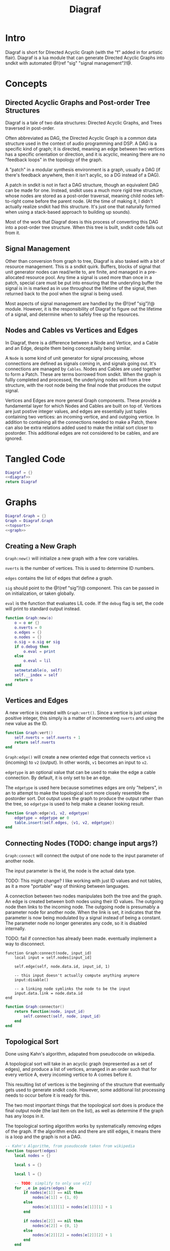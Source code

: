 #+TITLE: Diagraf
* Intro
Diagraf is short for DIrected Acyclic Graph (with the "f"
added in for artistic flair). Diagraf is a lua module
that can generate Directed Acyclic Graphs into sndkit with
automated @!(ref "sig" "signal management")!@.
* Concepts
** Directed Acyclic Graphs and Post-order Tree Structures
Diagraf is a tale of two data structures: Directed Acyclic
Graphs, and Trees traversed in post-order.

Often abbreviated as DAG,
the Directed Acyclic Graph is a common data structure used
in the context of audio programming and DSP. A DAG is
a specific kind of graph; it is directed, meaning an
edge between two vertices has a specific orientation or
direction, and it is acyclic, meaning there are no
"feedback loops" in the topology of the graph.

A "patch" in a modular synthesis environment is a graph,
usually a DAG (if there's feedback anywhere, then it isn't
acylic, so a DG instead of a DAG).

A patch in sndkit is not in fact a DAG structure, though
an equivalent DAG can be made for one. Instead, sndkit
uses a much more rigid tree structure, whose nodes are
stored as a post-order traversal, meaning child nodes
left-to-right come before the parent node. (At
the time of making it, I didn't actually realize sndkit
had this structure. It's just one that naturally formed
when using a stack-based approach to building up sounds).

Most of the work that Diagraf does is this process of
converting this DAG into a post-order tree structure.
When this tree is built, sndkit code falls out from it.
** Signal Management
Other than conversion from graph to tree, Diagraf is also
tasked with a bit of resource management. This is a sndkit
quirk. Buffers, blocks of signal that unit generator
nodes can read/write to, are finite, and managed in
a pre-allocated resource pool. Any time a signal is used
more than once in a patch, special care must be put into
ensuring that the underyling buffer the signal is in is
marked as in use throughout the lifetime of the
signal, then returned back to the pool when the signal
is being used.

Most aspects of signal management are handled by
the @!(ref "sig")!@ module. However, it is the responsibility
of Diagraf to figure out the lifetime of a signal, and
determine when to safely free up the resources.
** Nodes and Cables vs Vertices and Edges
In Diagraf, there is a difference between a Node and Vertice,
and a Cable and an Edge, despite them being conceptually
being similar.

A =Node= is some kind of unit generator for signal
processing, whose connections are defined as signals
coming in, and signals going out. It's connections are
managed by =Cables=. Nodes and Cables are used together
to form a Patch. These are terms borrowed from sndkit.
When the graph is fullly completed and processed, the
underlying nodes will from a tree structure, with the
root node being the final node that produces the output
signal.

Vertices and Edges are more general Graph components. These
provide a fundamental layer for which Nodes and Cables
are built on top of. Vertices are just
postive integer values, and edges are essentially just tuples
containing two vertices: an incoming vertice, and and
outgoing vertice. In addition to containing all the
connections needed to make a Patch, there can also be extra
relations added used to make the initial sort closer
to postorder. This additional edges are not considered to
be cables, and are ignored.
* Tangled Code
#+NAME: diagraf.lua
#+BEGIN_SRC lua :tangle diagraf/diagraf.lua
Diagraf = {}
<<diagraf>>
return Diagraf
#+END_SRC
* Graphs
#+NAME: diagraf
#+BEGIN_SRC lua
Diagraf.Graph = {}
Graph = Diagraf.Graph
<<topsort>>
<<graph>>
#+END_SRC
** Creating a New Graph
=Graph:new()= will initialize a new graph with
a few core variables.

=nverts= is the number of vertices. This is used to
determine ID numbers.

=edges= contains the list of edges that define a graph.

=sig= should point to the @!(ref "sig")!@ component. This
can be passed in on initialization, or taken globally.

=eval= is the function that evaluates LIL code. If
the =debug= flag is set, the code will print to standard
output instead.

#+NAME: graph
#+BEGIN_SRC lua
function Graph:new(o)
    o = o or {}
    o.nverts = 0
    o.edges = {}
    o.nodes = {}
    o.sig = o.sig or sig
    if o.debug then
        o.eval = print
    else
        o.eval = lil
    end
    setmetatable(o, self)
    self.__index = self
    return o
end
#+END_SRC
** Vertices and Edges
A new vertice is created with =Graph:vert()=. Since
a vertice is just unique positive integer, this simply is
a matter of incrementing =nverts= and using the new value
as the ID.

#+NAME: graph
#+BEGIN_SRC lua
function Graph:vert()
    self.nverts = self.nverts + 1
    return self.nverts
end
#+END_SRC

=Graph:edge()= will create a new oriented edge that
connects vertice =v1= (incoming) to =v2= (output). In
other words, =v1= becomes an input to =v2=.

=edgetype= is an optional value that can be used to
make the edge a cable connection. By default, it is only
set to be an edge.

The =edgetype= is used here because
sometimes edges are only "helpers", in an to attempt to
make the topological sort more closely resemble the
postorder sort. Dot output uses the graph to produce
the output rather than the tree, so =edgetype= is
used to help make a cleaner looking result.

#+NAME: graph
#+BEGIN_SRC lua
function Graph:edge(v1, v2, edgetype)
    edgetype = edgetype or 0
    table.insert(self.edges, {v1, v2, edgetype})
end
#+END_SRC
** Connecting Nodes (TODO: change input args?)
=Graph:connect= will connect the output of one node
to the input parameter of another node.

The input parameter is the id, the node is the actual
data type.

TODO: This might change?
I like working with just ID values
and not tables, as it a more "portable" way of thinking
between languages.

A connection between two nodes manipulates both the tree
and the graph. An edge is created between both nodes
using their ID values. The outgoing node then links
to the incoming node. The outgoing node is presumably
a parameter node for another node. When the link is set,
it indicates that the parameter is now being modulated
by a signal instead of being a constant. The
parameter node no longer generates any code, so it
is disabled internally.

TODO: fail if connection has already been made. eventually
implement a way to disconnect.
#+NAME: graph
#+BEGIN_SRC
function Graph:connect(node, input_id)
    local input = self.nodes[input_id]

    self.edge(self, node.data.id, input_id, 1)

    -- this input doesn't actually compute anything anymore
    input:disable()

    -- a linking node symlinks the node to be the input
    input.data.link = node.data.id
end
#+END_SRC

#+NAME: graph
#+BEGIN_SRC lua
function Graph:connector()
    return function(node, input_id)
        self.connect(self, node, input_id)
    end
end
#+END_SRC
** Topological Sort
Done using Kahn's algorithm, adapated from pseudocode
on wikipedia.

A topological sort will take in an acyclic graph
(represented as a set of edges), and produce a list
of vertices, arranged in an order such that for every
vertice A, every incoming vertice to A comes before it.

This resulting list of vertices is the beginning
of the structure that eventually gets used
to generate sndkit code. However, some additional
list processing needs to occur before it is ready for this.

The two most important things that the topological sort
does is produce the final output node (the last item
on the list), as well as determine if the graph has
any loops in it.

The topological sorting algorithm works by systematically
removing edges of the graph. If the algorithm ends and
there are still edges, it means there is a loop and
the graph is not a DAG.

#+NAME: topsort
#+BEGIN_SRC lua
-- Kahn's Algorithm, from pseudocode taken from wikipedia
function topsort(edges)
    local nodes = {}

    local s = {}

    local l = {}

    -- TODO: simplify to only use e[2]
    for _,e in pairs(edges) do
        if nodes[e[1]] == nil then
            nodes[e[1]] = {1, 0}
        else
            nodes[e[1]][1] = nodes[e[1]][1] + 1
        end

        if nodes[e[2]] == nil then
            nodes[e[2]] = {0, 1}
        else
            nodes[e[2]][2] = nodes[e[2]][2] + 1
        end
    end

    for k, v in pairs(nodes) do
        if v[2] == 0 then
            table.insert(s, k)
        end
    end

    -- table.remove(), does funny things, so
    -- keep track of which edges have been removed in
    -- a separate table
    local removed = {}
    while #s > 0 do
        local n = table.remove(s)
        table.insert(l, n)
        local incoming_nodes = {}
        for i,e in pairs(edges) do
            if removed[i] == nil then
                if e[1] == n then
                    table.insert(incoming_nodes, e[2])
                    removed[i] = true
                end
            end
        end

        for _,m in pairs(incoming_nodes) do
            local no_incoming_edges = true
            for i, e in pairs(edges) do
                if removed[i] == nil then
                    if e[2] == m then
                        no_incoming_edges = false
                    end
                end
            end

            if no_incoming_edges == true then
                table.insert(s, m)
            end
        end
    end

    if #removed ~= #edges then
        -- graph is not a DAG
        return removed, true
    end

    return l
end
#+END_SRC

The topsort method in the Graph will perform a 
topsort on the internal edges, and then provide an
informative 
#+NAME: graph
#+BEGIN_SRC lua
function Graph:topsort()
    local l, err = topsort(self.edges)

    if err then
        local remaining_nodes = {}
        local removed = l
        local c = 0

        for i,e in pairs(self.edges) do
            if removed[i] ~= true then
                local outgoing = self.nodes[e[2]]
                if
                    outgoing:disabled() ~= true and
                    outgoing:isconstant() ~= true and
                    outgoing.data.typestr ~= "setter" and
                    outgoing.data.typestr ~= "getter"
                then

                    if remaining_nodes[outgoing.data.id] == nil then
                        c = c + 1
                        remaining_nodes[outgoing.data.id] = true
                    end
                end
            end
        end

        local remaining_node_names = {}

        for rn,_ in pairs(remaining_nodes) do
            local outgoing = self.nodes[rn]
            local label = outgoing.data.label or
                "node" .. outgoing.data.id
            table.insert(remaining_node_names, label)
        end

        error("graph is not a DAG\n"..
        "remaining nodes: " ..
        table.concat(remaining_node_names, ", "))
    end

    return l
end
#+END_SRC
** Adding Setters and Getters (TODO: rename)
Before being sent to the topological sort, the graph must
be analyzed and checked for cables that are used
as an input for more than one node. The way
resources are managed in sndkit, signals from nodes can
not be directly used more than once. Signals that wish
to be used more than once must do so
using a set of abstractions called =setters= and =getters=.
The original generated signal is fed into on instance of a
setter. A corresponding getter is used to retrieve the signal
from the setter. An arbitrary number of getters can be used.

TODO: better naming convention for nodes/nodeetc, rename
stuff, etc.

TODO: explain how this works.

#+NAME: graph
#+BEGIN_SRC lua
function n_getter(n, p)
    n.cab = p.cab
    n.data.gen = function(self)
        return self.cab:getstr()
    end
    n.data.constant = false
    n.data.typestr = "getter"
    n:label("getter")
end

function n_setter(n, p)
    n.input = n:param(0)
    local sig = p.sig
    n.cab = sig:new()

    n.data.gen = function(self)
        return self.cab:hold(self.data.g.eval)
    end

    n.data.constant = false
    n.data.typestr = "setter"
    n:label("setter")
end

function n_releaser(n, p)
    n.cab = p.cab

    n.data.gen = function(self)
        return self.cab:unhold(self.data.g.eval)
    end

    n.data.constant = false
    n.data.typestr = "releaser"
    n:label("releaser")
end

function Graph:process()
    local hm = {}
    local multi = {}

    for _,e in pairs(self.edges) do
        if e[3] == 1 then
            if hm[e[1]] == nil then
                --hm[e[1]] = {1, 0}
                hm[e[1]] = 1
            else
                --hm[e[1]][1] = hm[e[1]][1] + 1
                hm[e[1]] = hm[e[1]] + 1
            end

            -- if hm[e[2]] == nil then
            --     hm[e[2]] = {0, 1}
            -- else
            --     hm[e[2]][2] = hm[e[2]][2] + 1
            -- end
        end
    end

    for index, ninputs in pairs(hm) do
        if ninputs ~= nil then
            if ninputs > 1 then
                local node = self.nodes[index]

                -- TODO better naming
                -- node, nodes, etc... too confusing
                local setter_node = Node:generator(self, n_setter)
                local getter_node = Node:generator(self, n_getter)

                local node_id = node.data.id
                node.data.children = {}
                local setter = setter_node{sig=self.sig}
                local setter_id = setter.data.id

                for _, e in pairs(self.edges) do
                    if e[1] == node_id and e[3] == 1 then
                        local getter = getter_node {
                            cab=setter.cab
                        }
                        e[1] = getter.data.id
                        -- create edge to make sure setter
                        -- comes before the getter
                        self.edge(self, setter_id, getter.data.id)

                        -- create parent/child
                        table.insert(node.data.children,
                            getter.data.id)
                        getter.data.getter_parent = node.data.id

                        -- add additional label information
                        getter:label("getter(" .. node.data.label .. ")")

                        -- update link
                        self.nodes[e[2]].data.link = getter.data.id
                    end
                end
                -- connect original node to setter
                self.connect(self, node, setter.input)

                -- create reference to setter in node
                node.data.setter = setter.data.id

                -- add additional label information
                setter:label("setter(" .. node.data.label .. ")")
            end
        end
    end
end
#+END_SRC
** Node Sort
The node sort is a recursive algorithm that looks at
the underyling node tree structure, and sorts items
in the list until they are in the correct order.

For this to work properly, the root node must be known.
This can be found by performing a topological sort on
the graph.

TODO: explain how algorithm works.

#+NAME: graph
#+BEGIN_SRC lua
function Graph:nsort_rec(l, n, i, lvl)
    lvl = lvl or 0
    if i <= 0 then
        return i
    end
    -- print(string.format("l[%d]: expecting: node(%d)", i, n.data.id))
    if n.data.id ~= l[i] then
        -- print(string.format("l[%d] (%d) is not %d", i, l[i], n.data.id))
        for k = i, 1, -1 do
            local m = l[k]
            if m == n.data.id then
                local nk = self.nodes[l[k]]
                local ni = self.nodes[l[i]]
                local lk = nk.data.label or ""
                local li = ni.data.label or ""

                -- print(string.format(
                --     "swapping l[%d] %d (%s) and l[%d] %d (%s)\n",
                --         k, nk.data.id, lk, i, ni.data.id, li))
                local t = l[k]
                l[k] = l[i]
                l[i] = t
                break
            end
        end
    end

    i = i - 1

    if n.data.link ~= nil then
        i = self.nsort_rec(self,
            l, self.nodes[n.data.link], i, lvl + 1)
        return i
    end

    -- process params list in reverse, because sndkit
    -- uses LIFO stack and pops parameters in reverse
    -- syntactically, this makes stack syntax look like
    -- parameters are in "correct" order
    for p=#n.data.params, 1, -1 do
        i = self.nsort_rec(self, l, n.data.params[p], i, lvl + 1)
    end

    return i
end
#+END_SRC
** Sorting the Setters
The first pass of the node sort is an incomplete one, as
the setters are not yet connected to the underlying tree,
making them invisible to the tree traversing that happens.
What ends up happening is that the node list is bisected
into to unsorted/sorted divisions.

The unsorted section contains all the unconnected setters,
as well as the child nodes of those setters. If any of
those children are getters, this will break the step
of connecting setters to the tree. The setters find
the first getter in the tree (farthest and leftmost from root),
using the node list, with the assumption that getters
are in the correct order.

In order to fix this, this "unsorted" portion must be
pre-sorted somehow before they get sent into setters
to first getters, so that the getters line up in the
correct order.

The approach done for this is to perform a small topological
sort on the setters, and then sort the setters in-place
using the node sort.

#+NAME: graph
#+BEGIN_SRC lua
function Graph:populate_setter_table(st, setter, n, G)
    -- order doesn't matter here
    for _,param in pairs(n.data.params) do
        p = param
        if p.data.link ~= nil then
            p = self.nodes[p.data.link]
        end

        if p.data.typestr == "getter" then
            if type(st[setter] ~= "table") then
                st[setter] = {}
            end
            st[setter][p.data.id] = true
            G[p.data.id] = true
        end
        self.populate_setter_table(self, st, setter, p, G)
    end
end

function Graph:sort_the_setters(lst, start)
    -- print("start: " .. start)

    -- setter table structure
    local st = {}

    -- C: counts number of getters in each setter

    local C = {}

    -- list A: will contain setters in topological order
    local A = {}

    -- list G: contains set of getters

    local G = {}

    -- E that represents a DAG for setter connection order

    local E = {}

    for i=start,#lst do
        local n = self.nodes[i]
        local nid = n.data.id
        if n.data.typestr == "setter" then
            st[nid] = {}
            C[nid] = 0
        end
    end

    for setter,_ in pairs(st) do
        self.populate_setter_table(self,
            st, setter, self.nodes[setter], G)
    end
    for s,_ in pairs(st) do
        for _,_ in pairs(st[s]) do
            C[s] = C[s] + 1
        end
    end

    -- -- connect setters to graph (root)
    local root = 0
    for s, _ in pairs(st) do
        table.insert(E, {s, root})
    end

    -- iterate through setter table "getter" sets (gs)
    -- if a getter to another setter exists, make
    -- an edge in the Graph

    for s, gs in pairs(st) do
        for g, _ in pairs(gs) do
            -- dereference getter node
            local gn = self.nodes[g]
            -- find parent id
            local parid = gn.data.getter_parent
            -- parent stores the signal node itself, get
            -- the setter for that node
            -- TODO: less indirection
            local par = self.nodes[parid]
            local setterid = par.data.setter

            -- add edge

            if parid ~= s and parid ~= nil then
                table.insert(E, {setterid, s})
            end
        end
    end

    A = topsort(E)
    local tail = table.remove(A)

    if tail ~= 0 then
        error("something is wrong with the setters")
    end

    pos = start

    local root = lst[#lst]
    for _, a in pairs(A) do
        self.connect_setter_to_tree(self, lst, self.nodes[a])
        -- TODO: limit nsorts, these slow things way down
        -- HINT: nsort only needs to be called if a getter
        -- has been connected
        self.nsort_rec(self, lst, self.nodes[root], #lst)
    end
end
#+END_SRC
** Setters to First Getters
The process of adding setters and getters to the graph
does not fully satisfy the constraints of the node tree,
as it is unable to determine at that point where the
setter should be placed. As a result of this, the
setter is not added to the node tree, and the first
pass of the node sort produces a only a partially sorted
list, with all the setters aimlessly
floating around somewhere in there.

The setter should be placed
somewhere before the first getter, and this is information
that is obtained from the first pass of the node sort.

The =Graph:setters_to_first_getters()= function will
make an explicit connection from the setter to the
first getter. It's treated like a node parameter, even
though it isn't actually used (setters don't produce
any output). Doing it this way adds the setter
to the node tree, which will make it
"visible" in the eyes of the node sort.

After this function is called, the list will have to be
sorted again, as new connections have been to the node
tree, as well as new nodes in the node list.

#+NAME: graph
#+BEGIN_SRC lua
-- TODO: refactor
-- the operation needs to be to connect one specified
-- setter to the tree (first getter)
-- that way, the brute force solution will work
function Graph:connect_setter_to_tree(lst, setter)
    local n = self.nodes[setter.input]
    local n = self.nodes[n.data.link]
    -- pprint(n.data.children)
    local first_child_id = n:first_child(lst)
    -- print("first child of " .. n.data.id .. " is " .. first_child_id)
    local first_child = self.nodes[first_child_id]
    first_child.unused_input = first_child:param(0)
    self.nodes[first_child.unused_input]:label("unused input")
    -- local setter = self.nodes[n.data.setter]
    self.connect(self, setter, first_child.unused_input)
    -- this overwrites the root, make sure
    -- it was stored before calling
    local new_id =
        self.nodes[first_child.unused_input].data.id
    table.insert(lst, new_id)
    -- table.insert(appended_ids, new_id)
end
function Graph:setters_to_first_getters(lst)
    -- find which nodes have children
    -- for k, v in pairs(lst) do
    --     print(k, v)
    -- end
    --for _,n in pairs(self.nodes) do
    local appended_ids = {}
    for i = 1,#lst do
        nid = lst[i]
        n = self.nodes[nid]
        if n.data.typestr == "setter" then
            local setter = n
            self.connect_setter_to_tree(self, lst, setter)
            -- n = self.nodes[n.input]
            -- n = self.nodes[n.data.link]
            -- pprint(n.data.children)
            -- local first_child_id = n:first_child(lst, i)
            -- print("first child of " .. n.data.id .. " is " .. first_child_id)
            -- local first_child = self.nodes[first_child_id]
            -- first_child.unused_input = first_child:param(0)
            -- self.nodes[first_child.unused_input]:label("unused input")
            -- -- local setter = self.nodes[n.data.setter]
            -- self.connect(self, setter, first_child.unused_input)
            -- -- this overwrites the root, make sure
            -- -- it was stored before calling
            -- local new_id =
            --     self.nodes[first_child.unused_input].data.id
            -- table.insert(lst, new_id)
            -- -- table.insert(appended_ids, new_id)
        end
    end

    -- for _,v in pairs(appended_ids) do
    --     table.insert(lst, v)
    -- end
end
#+END_SRC
** Adding Releasers (TODO: rename function)
TODO: words
#+NAME: graph
#+BEGIN_SRC lua
function Graph:postprocess(lst)
    -- find which nodes have children
    for _,n in pairs(self.nodes) do
        if n.data.children ~= nil then
            local last_child_id = n:last_child(lst)
            -- print("last child: " .. last_child_id)

            if (last_child_id < 0) then
                error("could not find any children")
            end

            -- find node that takes this as a signal input
            -- at this point, it is assumed that the graph
            -- has been processed so there is exactly one

            local input_node_id = -1

            for _,e in pairs(self.edges) do
                if e[3] == 1 then
                    if e[1] == last_child_id then
                        input_node_id = e[2]
                        -- print(string.format("%d -> %d\n", e[1], e[2]))
                        break
                    end
                end
            end

            if input_node_id < 0 then
                error("could not find input node")
            end

            local input_node = self.nodes[input_node_id]

            -- input_node is a parameter input, we want
            -- the processor, which is the parent

            if input_node.data.parent == nil then
                error("no parents (" ..
                    input_node_id ..
                    ") " .. 
                    input_node.data.label)
            end

            input_node = self.nodes[input_node.data.parent]

            -- create releaser node
            -- and place it after the input node
            -- TODO shave off some time if we start at
            -- last child node list position? it should always
            -- come after it
            for i = 1, #lst do
                local node = self.nodes[lst[i]]
                if node.data.id == input_node.data.id then
                    -- create releaser node
                    local relnodegen =
                        Node:generator(self, n_releaser)
                    local cab = self.nodes[last_child_id].cab
                    local rel = relnodegen {cab = cab}
                    -- insert id at position i + 1 in lst
                    table.insert(lst, i + 1, rel.data.id)
                    -- add edge to ensure it appears in the right
                    -- place after another sort
                    self.edge(self, node.data.id, rel.data.id)
                    break
                end
            end
        end
    end
end
#+END_SRC
** Generate Nodelist
=generate_nodelist= will process the graph and
produce a list of node ID numbers which are sorted
in postorder from the underlying tree. It is a combination
of the methods described above.

#+NAME: graph
#+BEGIN_SRC lua
function Graph:generate_nodelist()
    self.process(self)
    local l = self.topsort(self)
    local root = l[#l]
    local pos = self.nsort_rec(self, l, self.nodes[root], #l)

    if pos > 0 then
        self.sort_the_setters(self, l, pos)
    end
    local nodepos = self.nsort_rec(self, l, self.nodes[root], #l)

    if nodepos ~= 0 then
        local unused_nodes = {}
        for i=1,nodepos do
            local nid = l[i]
            local node = self.nodes[nid]
            if node:isconstant() ~= true then
                local label = node.data.label or
                    "node" .. nid
                table.insert(unused_nodes, label) 
            end
        end
        error("unused nodes: " .. table.concat(unused_nodes, ","))
    end
    self.postprocess(self, l)

    return l
end
#+END_SRC
** Sndkit Code Generation/Evaluation
Given a node list generated from =generate_nodelist=,
compute the nodes. If set to debug mode, this will
print the generated code rather than evaluating it.

#+NAME: graph
#+BEGIN_SRC lua
function Graph:compute(lst)
    for _, i in pairs(lst) do
        local n = self.nodes[i]
        n:compute()
    end
end
#+END_SRC
** Graphviz Code Generation (Dot) (TODO: words)
TODO: words. Explain how this works.

#+NAME: graph
#+BEGIN_SRC lua
function Graph:dot(outfile)
    local printer = print
    local fp = nil

    if outfile ~= nil then
        fp = io.open(outfile, "w")
        printer = function(str)
            fp:write(str .. "\n")
        end
    end

    printer("digraph G {")
    printer("rankdir=LR")
    printer("layout=dot")

    for _,n in pairs(self.nodes) do
        if 
            n:disabled() == false and
            n.data.typestr ~= "releaser" and
            n.data.typestr ~= "getter" and
            n.data.typestr ~= "setter"
        then
            if n:isconstant() then
                printer(string.format("%d [label=%s]",
                    n.data.id, n.data.val))
            else
                if n.data.label ~= nil then
                    printer(string.format("%d [label=\"%s (%d)\"]",
                        n.data.id, n.data.label, n.data.id))
                else
                    printer(string.format("%d [label=\"N%d\"]",
                        n.data.id, n.data.id))
                end
            end
        end
    end
    for _, e in pairs(self.edges) do
        if e[3] == 1 then
            local n2 = self.nodes[e[2]]
            local n1 = self.nodes[e[1]]
            local loud = true

            if
                n1.data.typestr == "setter" or
                n2.data.typestr == "setter"
            then
                loud = false
            end

            local incoming = e[1]
            local outgoing = e[2]

            if n2:disabled() then
                outgoing = n2.data.parent

                n2 = self.nodes[outgoing]

                if n2.data.typestr == "setter" then
                    loud = false
                end
            end

            if n1.data.typestr == "getter" then
                incoming = n1.data.getter_parent
            end

            if n1:disabled() == false and loud == true then
                if outgoing == 60 then
                    print(n2.data.id)
                end
                printer(string.format("%d -> %d", incoming, outgoing))
            end
        end
    end
    printer("}")
    if outfile ~= nil then
        fp:close()
    end
end
#+END_SRC
** Print Node Tree (TODO: words)
#+NAME: graph
#+BEGIN_SRC lua
function Graph:print_tree(l, n, i, lvl, printer)
    lvl = lvl or 0

    printer = printer or print

    if i <= 0 then
        return i
    end

    if n:disabled() == false then
        local spaces = ""
        for i=1, lvl+1 do
            spaces = spaces .. "*"
        end

        local label = n.data.label or "node"

        if n:isconstant() then
            label = string.format("constant(%g)", n.data.val)
        end

        local msg = string.format("%s %s[%d](%d params)",
            spaces, label, n.data.id, #n.data.params)

        printer(msg)

        i = i - 1
    else
        lvl = lvl - 1
    end

    if n.data.link ~= nil then
        i = self.print_tree(self,
            l, self.nodes[n.data.link], i, lvl + 1, printer)
        return i
    end

    for p=#n.data.params, 1, -1 do
        i = self.print_tree(self, l, n.data.params[p], i, lvl + 1, printer)
    end

    return i
end
#+END_SRC
** Print Node List
#+NAME: graph
#+BEGIN_SRC lua
function Graph:print_node_list(lst, filename)
    local fp = io.open(filename, "w")

    for _,l in pairs(lst) do
        n = self.nodes[l]
        local label = n.data.label

        if n:isconstant() then
            label = string.format("constant(%g)", n.data.val)
        end

        if n:disabled() == false then
            local msg =
                string.format("%s (%d)\n", label, n.data.id)
            fp:write(msg)
        end
    end

    fp:close()
end
#+END_SRC
* Nodes
Graphs are constructed by connecting =Nodes= together.
Any time a node is connected to another node, both the
graph and the tree structure get updated.
** Creating a New Node
A new node can be creatd with =Graph.Node:new()=. It
takes in as an argument an instance of a graph =g=.

A Node is a Vertice on the graph, with some extra stuff
piled, which information needed to construct a sndkit
patch. All core data is stored in the =data= table contained
inside the Node.

The data has the following parameters:

The =g= variable holds a reference to the graph the
node belongs to.

=id= is the ID number of the corresponding vertice associated
with the graph.

=val= holds a constant value. All nodes start out as
constant values when they are initialized. Later, they
can be turned into signal generators and processors.

=params= holds an ordered list of input parameters for
the node. This is initialized as an empty list, but
gets populated when the node gets configured as a unit
generator. Items in the =params= list are instances of
other nodes belonging to the same graph. Traversing these
nodes produces the tree structure needed for the sndkit
patch.

=gen= is a callback function that produces a string of LIL
code. By default, it is set up to generate the constant
value stored in =val=.

=constant= is a boolean used to indicate if the node is
a constant or not. By default, it is set to be =true=.

#+NAME: diagraf
#+BEGIN_SRC lua
Diagraf.Node = {}
Node = Diagraf.Node
function Node:new(g)
    o = {}
    o.data = {}
    o.data.g = g
    o.data.id = g:vert()
    o.data.val = 1.0
    o.data.params = {}
    o.data.gen = function(self)
        return string.format("param %g", self.data.val)
    end
    o.data.constant = true
    table.insert(g.nodes, o)
    setmetatable(o, self)
    self.__index = self
    return o
end
<<node>>
#+END_SRC
** Setting Constants (TODO: words)
TODO: words.

#+NAME: node
#+BEGIN_SRC lua
function Node:constant(val)
    self.data.val = val
    self.data.constant = true
end

function Node:isconstant()
    return self.data.constant
end
#+END_SRC
** Cables and Parameters (TODO: words)
#+NAME: node
#+BEGIN_SRC lua
function Node:param(val)
    local g = self.data.g
    local params = self.data.params
    local p = Node:new(g)

    if type(val) == "number" then
        p:constant(val)
    else
        p.data.gen = val
        p.data.constant = false
    end
    table.insert(params, p)
    p.data.param_id = #params

    if #params > 1 then
        pp = params[#params - 1]
        g:edge(pp.data.id, p.data.id)
    end

    g:edge(p.data.id, self.data.id, 1)
    -- TODO: is parent being overloaded in process()?
    p.data.parent = self.data.id
    return p.data.id
end
#+END_SRC
** Silent Nodes (TODO: words)
#+NAME: node
#+BEGIN_SRC lua
function Node:disable()
    self.data.gen = nil
    self.data.constant = false
end
#+END_SRC

#+NAME: node
#+BEGIN_SRC lua
function Node:disabled()
    return self.data.gen == nil
end
#+END_SRC
** Labels (TODO: words)
#+NAME: node
#+BEGIN_SRC lua
function Node:label(label)
    self.data.label = label
end
#+END_SRC
** Generator (TODO: words)
#+NAME: node
#+BEGIN_SRC lua
function Node:generator(g, f)
    if type(f) ~= "function" then
        error("Nodegen: invalid generator function") 
    end
    return function(p)
        local n = self.new(self, g)
        p = p or {}
        f(n, p)
        return n
    end
end
#+END_SRC
** Compute (TODO: words)
#+NAME: node
#+BEGIN_SRC lua
function Node:compute()
    if self.data.gen ~= nil then
        -- TODO functions that return strings is kinda
        -- messy. sig breaks this. maybe fix?
        local str = self.data.gen(self)
        if str ~= nil then
            self.data.g.eval(str)
        end
    end
end
#+END_SRC
** Finding First/Last children (TODO: words)
#+NAME: node
#+BEGIN_SRC lua
function Node:last_child(lst)
        local g = self.data.g
        local last_child_id = -1
        for i=#lst,1,-1 do
            local curnode = g.nodes[lst[i]]
            if curnode.data.getter_parent == self.data.id then
                last_child_id = curnode.data.id
                break
            end
        end
        return last_child_id
end
#+END_SRC

#+NAME: node
#+BEGIN_SRC lua
function Node:first_child(lst, start)
    local first_child_id = -1
    local g = self.data.g
    start = start or 1

    for i=start,#lst do
        local curnode = g.nodes[lst[i]]
        if curnode.data.getter_parent == self.data.id then
            first_child_id = curnode.data.id
            break
        end
    end

    -- print("# first child is " .. first_child_id)

    return first_child_id
end
#+END_SRC
** LIL (TODO: words)
#+NAME: node
#+BEGIN_SRC lua
function Node:lil(str)
    self.data.gen = function(self) return str end
    self.data.constant = false
end
#+END_SRC

